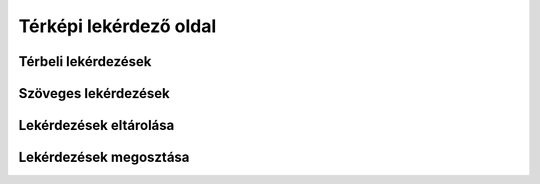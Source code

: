 Térképi lekérdező oldal
=======================

Térbeli lekérdezések
--------------------

Szöveges lekérdezések
---------------------


Lekérdezések eltárolása
-----------------------


Lekérdezések megosztása
-----------------------
